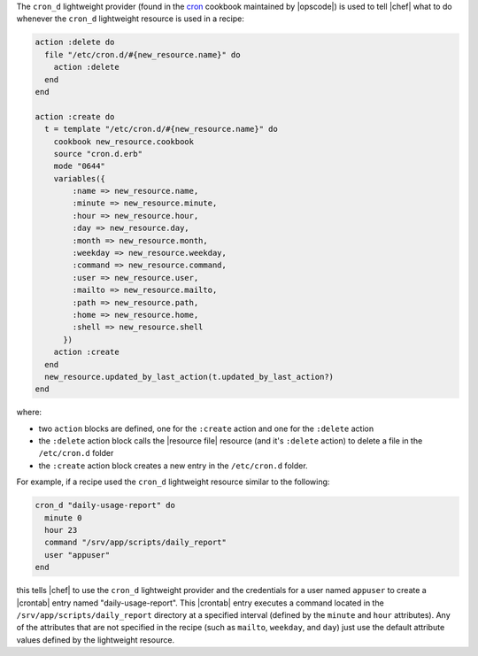 .. The contents of this file are included in multiple topics.
.. This file should not be changed in a way that hinders its ability to appear in multiple documentation sets.


The ``cron_d`` lightweight provider (found in the `cron <https://github.com/opscode-cookbooks/cron>`_ cookbook maintained by |opscode|) is used to tell |chef| what to do whenever the ``cron_d`` lightweight resource is used in a recipe:

.. code-block:: ruby

   action :delete do
     file "/etc/cron.d/#{new_resource.name}" do
       action :delete
     end
   end
   
   action :create do
     t = template "/etc/cron.d/#{new_resource.name}" do
       cookbook new_resource.cookbook
       source "cron.d.erb"
       mode "0644"
       variables({
           :name => new_resource.name, 
           :minute => new_resource.minute,
           :hour => new_resource.hour,
           :day => new_resource.day,
           :month => new_resource.month,
           :weekday => new_resource.weekday,
           :command => new_resource.command,
           :user => new_resource.user,
           :mailto => new_resource.mailto,
           :path => new_resource.path,
           :home => new_resource.home,
           :shell => new_resource.shell
         })
       action :create
     end
     new_resource.updated_by_last_action(t.updated_by_last_action?)
   end


where:

* two ``action`` blocks are defined, one for the ``:create`` action and one for the ``:delete`` action
* the ``:delete`` action block calls the |resource file| resource (and it's ``:delete`` action) to delete a file in the ``/etc/cron.d`` folder
* the ``:create`` action block creates a new entry in the ``/etc/cron.d`` folder. 

For example, if a recipe used the ``cron_d`` lightweight resource similar to the following:

.. code-block:: ruby

   cron_d "daily-usage-report" do
     minute 0
     hour 23
     command "/srv/app/scripts/daily_report"
     user "appuser"
   end

this tells |chef| to use the ``cron_d`` lightweight provider and the credentials for a user named ``appuser`` to create a |crontab| entry named "daily-usage-report". This |crontab| entry executes a command located in the ``/srv/app/scripts/daily_report`` directory at a specified interval (defined by the ``minute`` and ``hour`` attributes). Any of the attributes that are not specified in the recipe (such as ``mailto``, ``weekday``, and ``day``) just use the default attribute values defined by the lightweight resource.
